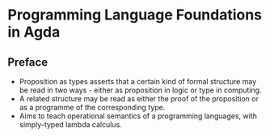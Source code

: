 * Programming Language Foundations in Agda
** Preface
   - Proposition as types asserts that a certain kind of formal
     structure may be read in two ways - either as proposition in
     logic or type in computing.
   - A related structure may be read as either the proof of the
     proposition or as a programme of the corresponding type.
   - Aims to teach operational semantics of a programming languages,
     with simply-typed lambda calculus.
